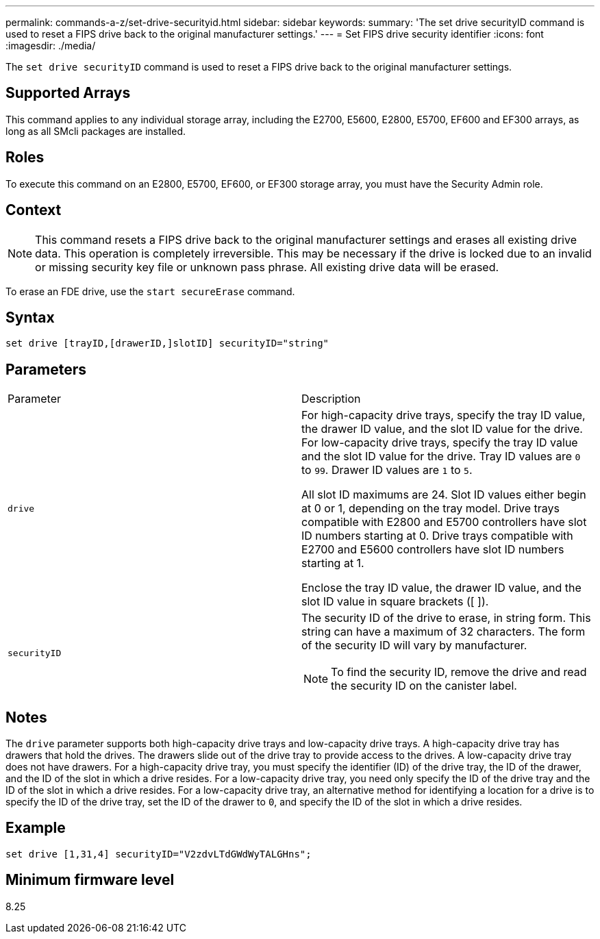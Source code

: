 ---
permalink: commands-a-z/set-drive-securityid.html
sidebar: sidebar
keywords: 
summary: 'The set drive securityID command is used to reset a FIPS drive back to the original manufacturer settings.'
---
= Set FIPS drive security identifier
:icons: font
:imagesdir: ./media/

[.lead]
The `set drive securityID` command is used to reset a FIPS drive back to the original manufacturer settings.

== Supported Arrays

This command applies to any individual storage array, including the E2700, E5600, E2800, E5700, EF600 and EF300 arrays, as long as all SMcli packages are installed.

== Roles

To execute this command on an E2800, E5700, EF600, or EF300 storage array, you must have the Security Admin role.

== Context

[NOTE]
====
This command resets a FIPS drive back to the original manufacturer settings and erases all existing drive data. This operation is completely irreversible. This may be necessary if the drive is locked due to an invalid or missing security key file or unknown pass phrase. All existing drive data will be erased.
====

To erase an FDE drive, use the `start secureErase` command.

== Syntax

----
set drive [trayID,[drawerID,]slotID] securityID="string"
----

== Parameters

|===
| Parameter| Description
a|
`drive`
a|
For high-capacity drive trays, specify the tray ID value, the drawer ID value, and the slot ID value for the drive. For low-capacity drive trays, specify the tray ID value and the slot ID value for the drive. Tray ID values are `0` to `99`. Drawer ID values are `1` to `5`.

All slot ID maximums are 24. Slot ID values either begin at 0 or 1, depending on the tray model. Drive trays compatible with E2800 and E5700 controllers have slot ID numbers starting at 0. Drive trays compatible with E2700 and E5600 controllers have slot ID numbers starting at 1.

Enclose the tray ID value, the drawer ID value, and the slot ID value in square brackets ([ ]).

a|
`securityID`
a|
The security ID of the drive to erase, in string form. This string can have a maximum of 32 characters. The form of the security ID will vary by manufacturer.

[NOTE]
====
To find the security ID, remove the drive and read the security ID on the canister label.
====

|===

== Notes

The `drive` parameter supports both high-capacity drive trays and low-capacity drive trays. A high-capacity drive tray has drawers that hold the drives. The drawers slide out of the drive tray to provide access to the drives. A low-capacity drive tray does not have drawers. For a high-capacity drive tray, you must specify the identifier (ID) of the drive tray, the ID of the drawer, and the ID of the slot in which a drive resides. For a low-capacity drive tray, you need only specify the ID of the drive tray and the ID of the slot in which a drive resides. For a low-capacity drive tray, an alternative method for identifying a location for a drive is to specify the ID of the drive tray, set the ID of the drawer to `0`, and specify the ID of the slot in which a drive resides.

== Example

----
set drive [1,31,4] securityID="V2zdvLTdGWdWyTALGHns";
----

== Minimum firmware level

8.25
